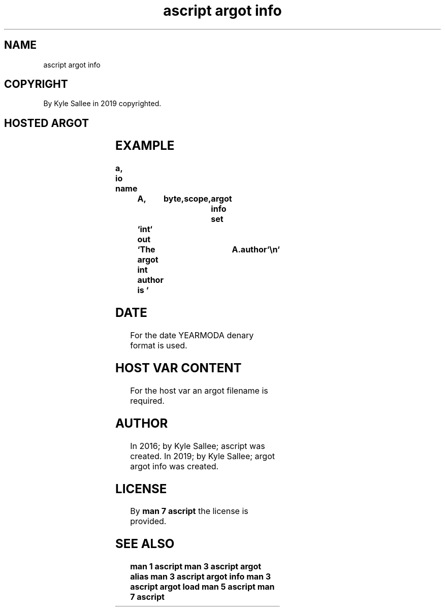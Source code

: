 .TH "ascript argot info" 3
.SH NAME
.EX
ascript argot info

.SH COPYRIGHT
.EX
By Kyle Sallee in 2019 copyrighted.

.SH HOSTED ARGOT
.EX
.TS
llll.
\fBargot	host	make	type\fR
argot info	byte	*.author    	byte
        		*.author.email	byte
        		*.contact   	byte
        		*.contact.email	byte
        		*.homepage  	byte
        		*.create    	byte
        		*.official  	byte
        		*.update    	byte
.TE
.ta T 8n

.SH EXAMPLE
.EX
.ta T 8n
.in -8
\fB
a,	io
name		A,	byte,	scope,	argot info
set		`int`
out		`The argot int author is `	A.author	`\\n`
\fR
.in

.SH DATE
.EX
For the date YEARMODA denary format is used.

.SH HOST VAR CONTENT
.EX
For the host var an argot filename is required.

.SH AUTHOR
.EX
In 2016; by Kyle Sallee; ascript          was created.
In 2019; by Kyle Sallee; argot argot info was created.

.SH LICENSE
.EX
By \fBman 7 ascript\fR the license is provided.

.SH SEE ALSO
.EX
\fB
man 1 ascript
man 3 ascript argot alias
man 3 ascript argot info
man 3 ascript argot load
man 5 ascript
man 7 ascript
\fR
